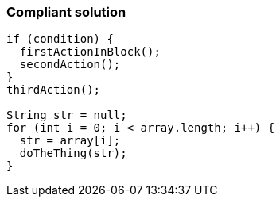 === Compliant solution

[source,text]
----
if (condition) {
  firstActionInBlock();
  secondAction();
}
thirdAction();

String str = null;
for (int i = 0; i < array.length; i++) {
  str = array[i];
  doTheThing(str);
}
----
